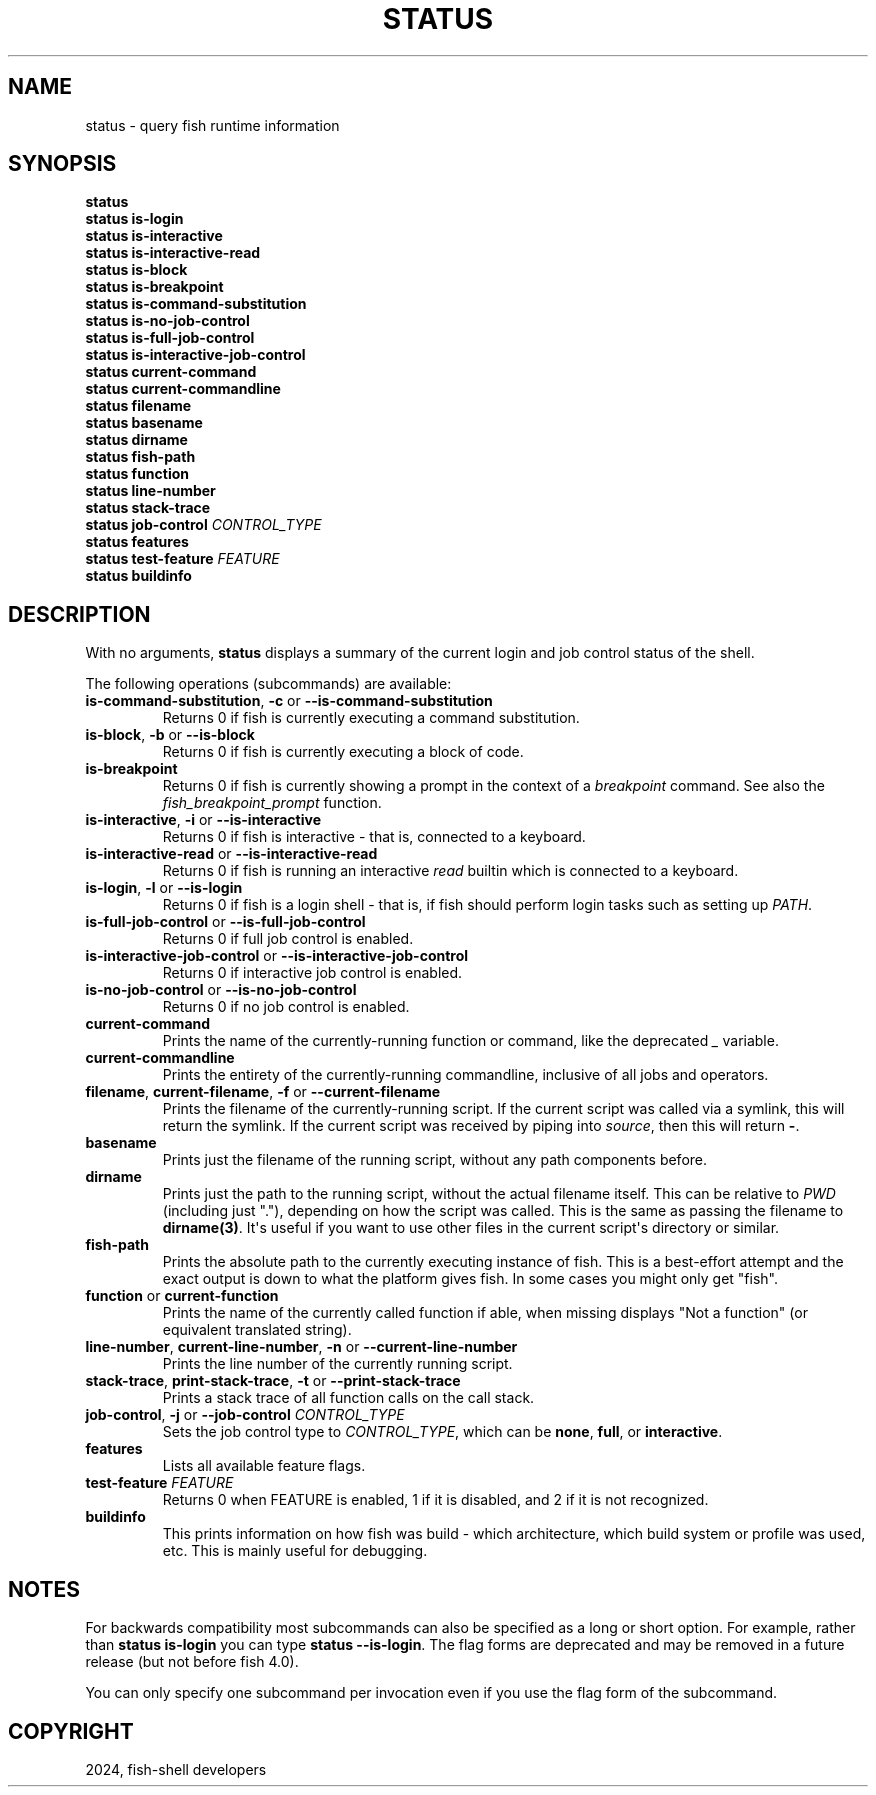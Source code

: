 .\" Man page generated from reStructuredText.
.
.
.nr rst2man-indent-level 0
.
.de1 rstReportMargin
\\$1 \\n[an-margin]
level \\n[rst2man-indent-level]
level margin: \\n[rst2man-indent\\n[rst2man-indent-level]]
-
\\n[rst2man-indent0]
\\n[rst2man-indent1]
\\n[rst2man-indent2]
..
.de1 INDENT
.\" .rstReportMargin pre:
. RS \\$1
. nr rst2man-indent\\n[rst2man-indent-level] \\n[an-margin]
. nr rst2man-indent-level +1
.\" .rstReportMargin post:
..
.de UNINDENT
. RE
.\" indent \\n[an-margin]
.\" old: \\n[rst2man-indent\\n[rst2man-indent-level]]
.nr rst2man-indent-level -1
.\" new: \\n[rst2man-indent\\n[rst2man-indent-level]]
.in \\n[rst2man-indent\\n[rst2man-indent-level]]u
..
.TH "STATUS" "1" "Apr 20, 2025" "4.0" "fish-shell"
.SH NAME
status \- query fish runtime information
.SH SYNOPSIS
.nf
\fBstatus\fP
\fBstatus\fP \fBis\-login\fP
\fBstatus\fP \fBis\-interactive\fP
\fBstatus\fP \fBis\-interactive\-read\fP
\fBstatus\fP \fBis\-block\fP
\fBstatus\fP \fBis\-breakpoint\fP
\fBstatus\fP \fBis\-command\-substitution\fP
\fBstatus\fP \fBis\-no\-job\-control\fP
\fBstatus\fP \fBis\-full\-job\-control\fP
\fBstatus\fP \fBis\-interactive\-job\-control\fP
\fBstatus\fP \fBcurrent\-command\fP
\fBstatus\fP \fBcurrent\-commandline\fP
\fBstatus\fP \fBfilename\fP
\fBstatus\fP \fBbasename\fP
\fBstatus\fP \fBdirname\fP
\fBstatus\fP \fBfish\-path\fP
\fBstatus\fP \fBfunction\fP
\fBstatus\fP \fBline\-number\fP
\fBstatus\fP \fBstack\-trace\fP
\fBstatus\fP \fBjob\-control\fP \fICONTROL_TYPE\fP
\fBstatus\fP \fBfeatures\fP
\fBstatus\fP \fBtest\-feature\fP \fIFEATURE\fP
\fBstatus\fP \fBbuildinfo\fP
.fi
.sp
.SH DESCRIPTION
.sp
With no arguments, \fBstatus\fP displays a summary of the current login and job control status of the shell.
.sp
The following operations (subcommands) are available:
.INDENT 0.0
.TP
\fBis\-command\-substitution\fP, \fB\-c\fP or \fB\-\-is\-command\-substitution\fP
Returns 0 if fish is currently executing a command substitution.
.TP
\fBis\-block\fP, \fB\-b\fP or \fB\-\-is\-block\fP
Returns 0 if fish is currently executing a block of code.
.TP
\fBis\-breakpoint\fP
Returns 0 if fish is currently showing a prompt in the context of a \fI\%breakpoint\fP command. See also the \fI\%fish_breakpoint_prompt\fP function.
.TP
\fBis\-interactive\fP, \fB\-i\fP or \fB\-\-is\-interactive\fP
Returns 0 if fish is interactive \- that is, connected to a keyboard.
.TP
\fBis\-interactive\-read\fP or \fB\-\-is\-interactive\-read\fP
Returns 0 if fish is running an interactive \fI\%read\fP builtin which is connected to a keyboard.
.TP
\fBis\-login\fP, \fB\-l\fP or \fB\-\-is\-login\fP
Returns 0 if fish is a login shell \- that is, if fish should perform login tasks such as setting up \fI\%PATH\fP\&.
.TP
\fBis\-full\-job\-control\fP or \fB\-\-is\-full\-job\-control\fP
Returns 0 if full job control is enabled.
.TP
\fBis\-interactive\-job\-control\fP or \fB\-\-is\-interactive\-job\-control\fP
Returns 0 if interactive job control is enabled.
.TP
\fBis\-no\-job\-control\fP or \fB\-\-is\-no\-job\-control\fP
Returns 0 if no job control is enabled.
.TP
\fBcurrent\-command\fP
Prints the name of the currently\-running function or command, like the deprecated \fI\%_\fP variable.
.TP
\fBcurrent\-commandline\fP
Prints the entirety of the currently\-running commandline, inclusive of all jobs and operators.
.TP
\fBfilename\fP, \fBcurrent\-filename\fP, \fB\-f\fP or \fB\-\-current\-filename\fP
Prints the filename of the currently\-running script. If the current script was called via a symlink, this will return the symlink. If the current script was received by piping into \fI\%source\fP, then this will return \fB\-\fP\&.
.TP
\fBbasename\fP
Prints just the filename of the running script, without any path components before.
.TP
\fBdirname\fP
Prints just the path to the running script, without the actual filename itself. This can be relative to \fI\%PWD\fP (including just \(dq.\(dq), depending on how the script was called. This is the same as passing the filename to \fBdirname(3)\fP\&. It\(aqs useful if you want to use other files in the current script\(aqs directory or similar.
.TP
\fBfish\-path\fP
Prints the absolute path to the currently executing instance of fish. This is a best\-effort attempt and the exact output is down to what the platform gives fish. In some cases you might only get \(dqfish\(dq.
.TP
\fBfunction\fP or \fBcurrent\-function\fP
Prints the name of the currently called function if able, when missing displays \(dqNot a function\(dq (or equivalent translated string).
.TP
\fBline\-number\fP, \fBcurrent\-line\-number\fP, \fB\-n\fP or \fB\-\-current\-line\-number\fP
Prints the line number of the currently running script.
.TP
\fBstack\-trace\fP, \fBprint\-stack\-trace\fP, \fB\-t\fP or \fB\-\-print\-stack\-trace\fP
Prints a stack trace of all function calls on the call stack.
.TP
\fBjob\-control\fP, \fB\-j\fP or \fB\-\-job\-control\fP \fICONTROL_TYPE\fP
Sets the job control type to \fICONTROL_TYPE\fP, which can be \fBnone\fP, \fBfull\fP, or \fBinteractive\fP\&.
.TP
\fBfeatures\fP
Lists all available feature flags.
.TP
\fBtest\-feature\fP \fIFEATURE\fP
Returns 0 when FEATURE is enabled, 1 if it is disabled, and 2 if it is not recognized.
.TP
\fBbuildinfo\fP
This prints information on how fish was build \- which architecture, which build system or profile was used, etc.
This is mainly useful for debugging.
.UNINDENT
.SH NOTES
.sp
For backwards compatibility most subcommands can also be specified as a long or short option. For example, rather than \fBstatus is\-login\fP you can type \fBstatus \-\-is\-login\fP\&. The flag forms are deprecated and may be removed in a future release (but not before fish 4.0).
.sp
You can only specify one subcommand per invocation even if you use the flag form of the subcommand.
.SH COPYRIGHT
2024, fish-shell developers
.\" Generated by docutils manpage writer.
.
